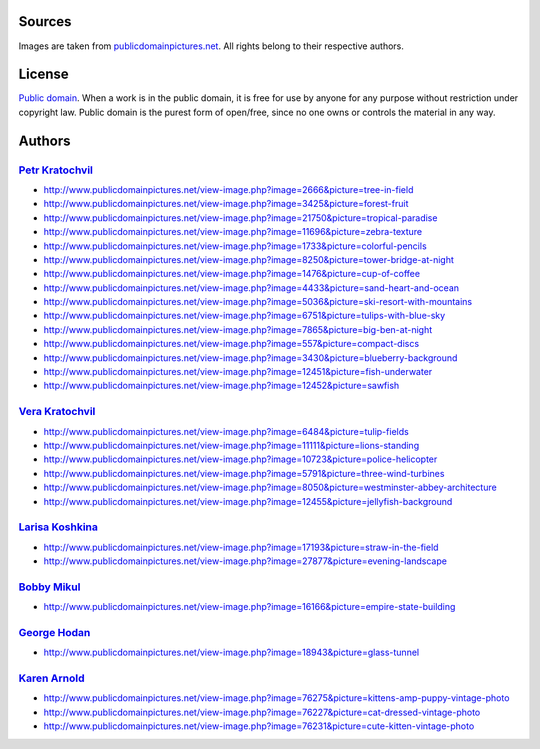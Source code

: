 Sources
=======
Images are taken from `publicdomainpictures.net
<http://www.publicdomainpictures.net/top-images.php>`_. All rights belong
to their respective authors.

License
=======
`Public domain <https://wiki.creativecommons.org/wiki/Public_domain>`_.
When a work is in the public domain, it is free for use by anyone for any
purpose without restriction under copyright law. Public domain is the purest
form of open/free, since no one owns or controls the material in any way.

Authors
=======
`Petr Kratochvil <http://www.publicdomainpictures.net/browse-author.php?a=1>`_
------------------------------------------------------------------------------
- http://www.publicdomainpictures.net/view-image.php?image=2666&picture=tree-in-field
- http://www.publicdomainpictures.net/view-image.php?image=3425&picture=forest-fruit
- http://www.publicdomainpictures.net/view-image.php?image=21750&picture=tropical-paradise
- http://www.publicdomainpictures.net/view-image.php?image=11696&picture=zebra-texture
- http://www.publicdomainpictures.net/view-image.php?image=1733&picture=colorful-pencils
- http://www.publicdomainpictures.net/view-image.php?image=8250&picture=tower-bridge-at-night
- http://www.publicdomainpictures.net/view-image.php?image=1476&picture=cup-of-coffee
- http://www.publicdomainpictures.net/view-image.php?image=4433&picture=sand-heart-and-ocean
- http://www.publicdomainpictures.net/view-image.php?image=5036&picture=ski-resort-with-mountains
- http://www.publicdomainpictures.net/view-image.php?image=6751&picture=tulips-with-blue-sky
- http://www.publicdomainpictures.net/view-image.php?image=7865&picture=big-ben-at-night
- http://www.publicdomainpictures.net/view-image.php?image=557&picture=compact-discs
- http://www.publicdomainpictures.net/view-image.php?image=3430&picture=blueberry-background
- http://www.publicdomainpictures.net/view-image.php?image=12451&picture=fish-underwater
- http://www.publicdomainpictures.net/view-image.php?image=12452&picture=sawfish

`Vera Kratochvil <http://www.publicdomainpictures.net/browse-author.php?a=87>`_
-------------------------------------------------------------------------------
- http://www.publicdomainpictures.net/view-image.php?image=6484&picture=tulip-fields
- http://www.publicdomainpictures.net/view-image.php?image=11111&picture=lions-standing
- http://www.publicdomainpictures.net/view-image.php?image=10723&picture=police-helicopter
- http://www.publicdomainpictures.net/view-image.php?image=5791&picture=three-wind-turbines
- http://www.publicdomainpictures.net/view-image.php?image=8050&picture=westminster-abbey-architecture
- http://www.publicdomainpictures.net/view-image.php?image=12455&picture=jellyfish-background

`Larisa Koshkina <http://www.publicdomainpictures.net/browse-author.php?a=17947>`_
----------------------------------------------------------------------------------
- http://www.publicdomainpictures.net/view-image.php?image=17193&picture=straw-in-the-field
- http://www.publicdomainpictures.net/view-image.php?image=27877&picture=evening-landscape

`Bobby Mikul <http://www.publicdomainpictures.net/browse-author.php?a=2185>`_
-----------------------------------------------------------------------------
- http://www.publicdomainpictures.net/view-image.php?image=16166&picture=empire-state-building

`George Hodan <http://www.publicdomainpictures.net/browse-author.php?a=8245>`_
------------------------------------------------------------------------------
- http://www.publicdomainpictures.net/view-image.php?image=18943&picture=glass-tunnel

`Karen Arnold <http://www.publicdomainpictures.net/browse-author.php?a=32495>`_
-------------------------------------------------------------------------------
- http://www.publicdomainpictures.net/view-image.php?image=76275&picture=kittens-amp-puppy-vintage-photo
- http://www.publicdomainpictures.net/view-image.php?image=76227&picture=cat-dressed-vintage-photo
- http://www.publicdomainpictures.net/view-image.php?image=76231&picture=cute-kitten-vintage-photo
